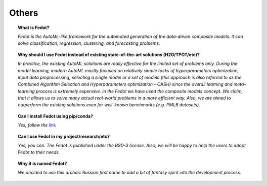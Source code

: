 Others
======

.. topic:: What is Fedot?

    *Fedot is the AutoML-like framework for the automated generation of the
    data-driven composite models. It can solve classification, regression,
    clustering, and forecasting problems.*

.. topic:: Why should I use Fedot instead of existing state-of-the-art solutions (H2O/TPOT/etc)?

    *In practice, the existing AutoML solutions are really effective for the
    limited set of problems only. During the model learning, modern AutoML
    mostly focused on relatively simple tasks of hyperparameters
    optimization, input data preprocessing, selecting a single model or a
    set of models (this approach is also referred to as the Combined
    Algorithm Selection and Hyperparameters optimization - CASH) since the
    overall learning and meta-learning process is extremely expensive. In
    the Fedot we have used the composite models concept. We claim,
    that it allows us to solve many actual real-world problems in a more
    efficient way. Also, we are aimed to outperform the existing solutions
    even for well-known benchmarks (e.g. PMLB datasets).*

.. topic:: Can I install Fedot using pip/conda?

    *Yes, follow the* `link`_

.. topic:: Can I use Fedot in my project/research/etc?

    *Yes, you can. The Fedot is published under the BSD-3 license. Also, we
    will be happy to help the users to adopt Fedot to their needs.*

.. topic:: Why it is named Fedot?

    *We decided to use this archaic Russian first name to add a bit of
    fantasy spirit into the development process.*


.. List of links:

.. _link: https://pypi.org/project/fedot
.. `link` replace:: *link*